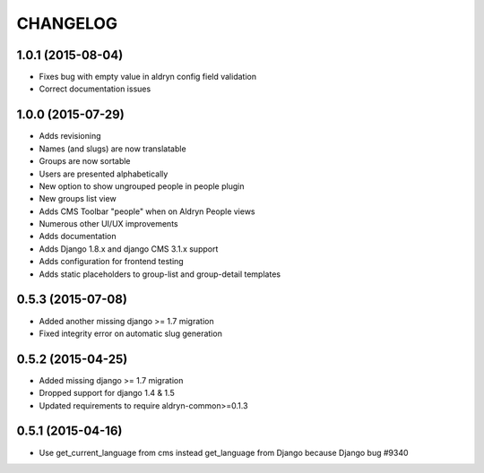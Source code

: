CHANGELOG
=========

1.0.1 (2015-08-04)
------------------

* Fixes bug with empty value in aldryn config field validation
* Correct documentation issues

1.0.0 (2015-07-29)
------------------

* Adds revisioning
* Names (and slugs) are now translatable
* Groups are now sortable
* Users are presented alphabetically
* New option to show ungrouped people in people plugin
* New groups list view
* Adds CMS Toolbar "people" when on Aldryn People views
* Numerous other UI/UX improvements
* Adds documentation
* Adds Django 1.8.x and django CMS 3.1.x support
* Adds configuration for frontend testing
* Adds static placeholders to group-list and group-detail templates

0.5.3 (2015-07-08)
------------------

* Added another missing django >= 1.7 migration
* Fixed integrity error on automatic slug generation

0.5.2 (2015-04-25)
------------------

* Added missing django >= 1.7 migration
* Dropped support for django 1.4 & 1.5
* Updated requirements to require aldryn-common>=0.1.3

0.5.1 (2015-04-16)
------------------

* Use get_current_language from cms instead get_language from Django because Django bug #9340
